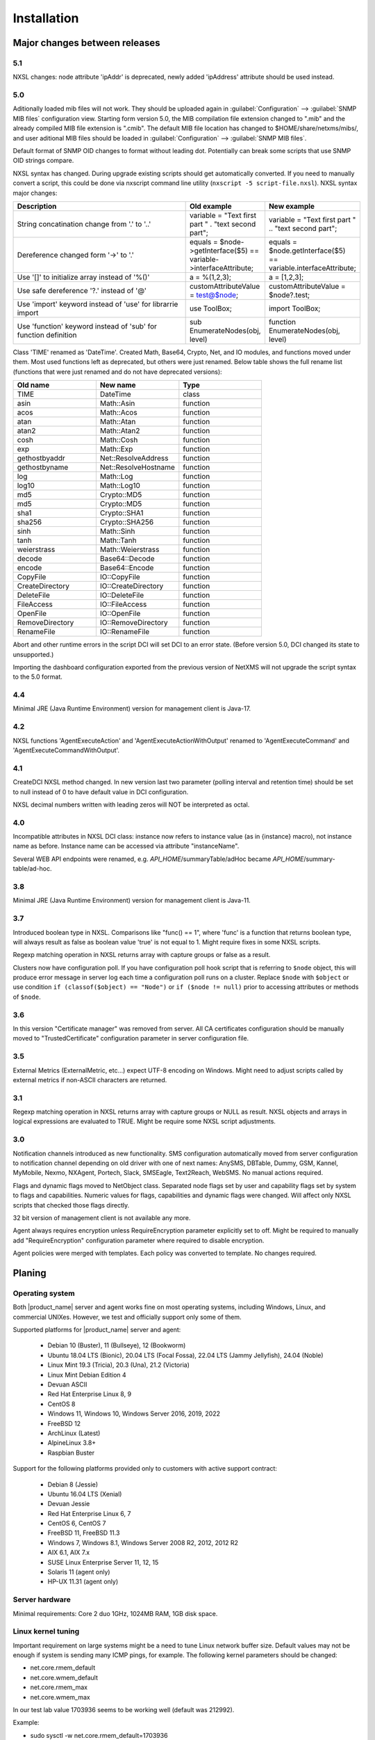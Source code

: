 .. _installation:

############
Installation
############

Major changes between releases
==============================

5.1
---

NXSL changes: node attribute 'ipAddr' is deprecated, newly added 'ipAddress'
attribute should be used instead. 

5.0
---

Aditionally loaded mib files will not work. They should be uploaded again in
:guilabel:`Configuration` --> :guilabel:`SNMP MIB files` configuration view.
Starting form version 5.0, the MIB compilation file extension changed to ".mib"
and the already compiled MIB file extension is ".cmib". The default MIB file
location has changed to $HOME/share/netxms/mibs/, and user aditional MIB files
should be loaded in :guilabel:`Configuration` --> :guilabel:`SNMP MIB files`. 

Default format of SNMP OID changes to format without leading dot. Potentially
can break some scripts that use SNMP OID strings compare. 

NXSL syntax has changed. During upgrade existing scripts should get
automatically converted. If you need to manually convert a script, this could be
done via nxscript command line utility (``nxscript -5 script-file.nxsl``). NXSL
syntax major changes:

.. list-table::
   :header-rows: 1
   :widths: 300 100 100

   * - Description
     - Old example
     - New example
   * - String concatination change from '.' to '..'
     - variable = "Text first part " . "text second part";
     - variable = "Text first part " .. "text second part";
   * - Dereference changed form '->' to '.'
     - equals = $node->getInterface($5) == variable->interfaceAttribute;
     - equals = $node.getInterface($5) == variable.interfaceAttribute;
   * - Use '[]' to initialize array instead of '%()'
     - a = %(1,2,3);
     - a = [1,2,3];
   * - Use safe dereference '?.' instead of '@'
     - customAttributeValue = test@$node;
     - customAttributeValue = $node?.test;
   * - Use 'import' keyword instead of 'use' for librarrie import
     - use ToolBox;
     - import ToolBox;
   * - Use 'function' keyword instead of 'sub' for function definition
     - sub EnumerateNodes(obj, level)
     - function EnumerateNodes(obj, level)


Class 'TIME' renamed as 'DateTime'. Created Math, Base64, Crypto, Net, and IO
modules, and functions moved under them. Most used functions left as deprecated,
but others were just renamed. Below table shows the full rename list
(functions that were just renamed and do not have deprecated versions):


.. list-table::
   :header-rows: 1
   :widths: 100 100 100

   * - Old name
     - New name
     - Type
   * - TIME
     - DateTime
     - class
   * - asin
     - Math::Asin
     - function
   * - acos
     - Math::Acos
     - function
   * - atan
     - Math::Atan
     - function
   * - atan2
     - Math::Atan2
     - function
   * - cosh
     - Math::Cosh
     - function
   * - exp
     - Math::Exp
     - function
   * - gethostbyaddr
     - Net::ResolveAddress
     - function
   * - gethostbyname
     - Net::ResolveHostname
     - function
   * - log
     - Math::Log
     - function
   * - log10
     - Math::Log10
     - function
   * - md5
     - Crypto::MD5
     - function
   * - md5
     - Crypto::MD5
     - function
   * - sha1
     - Crypto::SHA1
     - function
   * - sha256
     - Crypto::SHA256
     - function
   * - sinh
     - Math::Sinh
     - function
   * - tanh
     - Math::Tanh
     - function
   * - weierstrass
     - Math::Weierstrass
     - function
   * - decode
     - Base64::Decode
     - function
   * - encode
     - Base64::Encode
     - function     
   * - CopyFile
     - IO::CopyFile
     - function     
   * - CreateDirectory
     - IO::CreateDirectory
     - function
   * - DeleteFile
     - IO::DeleteFile
     - function
   * - FileAccess
     - IO::FileAccess
     - function
   * - OpenFile
     - IO::OpenFile
     - function
   * - RemoveDirectory
     - IO::RemoveDirectory
     - function
   * - RenameFile
     - IO::RenameFile
     - function

Abort and other runtime errors in the script DCI will set DCI to an error state.
(Before version 5.0, DCI changed its state to unsupported.)

Importing the dashboard configuration exported from the previous version of
NetXMS will not upgrade the script syntax to the 5.0 format.


4.4
---
Minimal JRE (Java Runtime Environment) version for management client is Java-17. 


4.2
---

NXSL functions 'AgentExecuteAction' and 'AgentExecuteActionWithOutput' renamed to 'AgentExecuteCommand' and 
'AgentExecuteCommandWithOutput'.

4.1
---

CreateDCI NXSL method changed. In new version last two parameter (polling interval and retention time) should 
be set to null instead of 0 to have default value in DCI configuration. 

NXSL decimal numbers written with leading zeros will NOT be interpreted as octal. 

4.0
---

Incompatible attributes in NXSL DCI class:
instance now refers to instance value (as in {instance} macro), not instance name as before.
Instance name can be accessed via attribute "instanceName".

Several WEB API endpoints were renamed, e.g. *API_HOME*/summaryTable/adHoc became *API_HOME*/summary-table/ad-hoc.

3.8
---
Minimal JRE (Java Runtime Environment) version for management client is Java-11. 

3.7
---
Introduced boolean type in NXSL. Comparisons like "func() == 1", where 'func' is a function that returns boolean type, will 
always result as false as boolean value 'true' is not equal to 1. Might require fixes in some NXSL scripts. 

Regexp matching operation in NXSL returns array with capture groups or false as a result.

Clusters now have configuration poll. If you have configuration poll hook script that is referring to ``$node`` object, this will 
produce error message in server log each time a configuration poll runs on a cluster. Replace ``$node`` with ``$object`` or
use condition ``if (classof($object) == "Node")`` or  ``if ($node != null)`` prior to accessing attributes or methods of ``$node``. 

3.6
---
In this version "Certificate manager" was removed from server. All CA certificates configuration should be manually moved 
to "TrustedCertificate" configuration parameter in server configuration file. 

3.5
---
External Metrics (ExternalMetric, etc...) expect UTF-8 encoding on Windows. Might need to adjust scripts called
by external metrics if non-ASCII characters are returned. 

3.1
---
Regexp matching operation in NXSL returns array with capture groups or NULL as result. NXSL objects and arrays in logical 
expressions are evaluated to TRUE. Might be require some NXSL script adjustments. 

3.0
---
Notification channels introduced as new functionality. SMS configuration automatically moved from server configuration to 
notification channel depending on old driver with one of next names: AnySMS, DBTable, Dummy, GSM, Kannel, MyMobile, Nexmo, 
NXAgent, Portech, Slack, SMSEagle, Text2Reach, WebSMS. No manual actions required. 

Flags and dynamic flags moved to NetObject class. Separated node flags set by user and capability flags set by system to 
flags and capabilities. Numeric values for flags, capabilities and dynamic flags were changed. Will affect only NXSL scripts 
that checked those flags directly. 

32 bit version of management client is not available any more. 

Agent always requires encryption unless RequireEncryption parameter explicitly set to off. Might be required to manually add 
"RequireEncryption" configuration parameter where required to disable encryption. 

Agent policies were merged with templates. Each policy was converted to template. No changes required. 

Planing
=======

Operating system
----------------

Both |product_name| server and agent works fine on most operating systems, including Windows, Linux, and commercial UNIXes.
However, we test and officially support only some of them.

Supported platforms for |product_name| server and agent:

   * Debian 10 (Buster), 11 (Bullseye), 12 (Bookworm)
   * Ubuntu 18.04 LTS (Bionic), 20.04 LTS (Focal Fossa), 22.04 LTS (Jammy Jellyfish), 24.04 (Noble)
   * Linux Mint 19.3 (Tricia), 20.3 (Una), 21.2 (Victoria)
   * Linux Mint Debian Edition 4
   * Devuan ASCII
   * Red Hat Enterprise Linux 8, 9
   * CentOS 8
   * Windows 11, Windows 10, Windows Server 2016, 2019, 2022
   * FreeBSD 12
   * ArchLinux (Latest)
   * AlpineLinux 3.8+
   * Raspbian Buster


Support for the following platforms provided only to customers with active support contract:

   * Debian 8 (Jessie)
   * Ubuntu 16.04 LTS (Xenial)
   * Devuan Jessie
   * Red Hat Enterprise Linux 6, 7
   * CentOS 6, CentOS 7
   * FreeBSD 11, FreeBSD 11.3
   * Windows 7, Windows 8.1, Windows Server 2008 R2, 2012, 2012 R2
   * AIX 6.1, AIX 7.x
   * SUSE Linux Enterprise Server 11, 12, 15
   * Solaris 11 (agent only)
   * HP-UX 11.31 (agent only)


Server hardware
---------------

Minimal requirements: Core 2 duo 1GHz, 1024MB RAM, 1GB disk space.


Linux kernel tuning
-------------------

Important requirement on large systems might be a need to tune Linux network buffer size. 
Default values may not be enough if system is sending many ICMP pings, for example. 
The following kernel parameters should be changed:

* net.core.rmem_default
* net.core.wmem_default
* net.core.rmem_max
* net.core.wmem_max

In our test lab value 1703936 seems to be working well (default was 212992). 

Example:

* sudo sysctl -w net.core.rmem_default=1703936
* sudo sysctl -w net.core.wmem_default=1703936
* sudo sysctl -w net.core.rmem_max=1703936
* sudo sysctl -w net.core.wmem_max=1703936

Kernel changes will not be preserved after reboot unless sysctl commands are applied in system 
configuration file, typically located at /etc/sysctl.conf. Increase in kernel values would also 
increase kernel memory space in use and may impact other applications.

Database
--------

.. _supported-db-list:

Database engines supported by |product_name| server:

   * PostgreSQL 9.5, 9.6, 10, 11, 12, 13, 14, 15, 16, 17
   * PostgreSQL with TimescaleDB 11, 12, 13, 14, 15, 16, 17
   * MySQL 5.6, 5.7, 8.0
   * MariaDB 10.1, 10.2, 10.3, 10.4
   * Oracle 12c, 18c, 19c
   * Microsoft SQL Server 2012, 2014, 2016, 2017, 2022
   * SQLite (only for test purposes)

Postgres database tuning might be required depending on database size. 
Increase of ``shared_buffers`` might be needed, rough recommendation is 25% of available RAM. 
Increase of ``max_locks_per_transaction`` is needed if using TimescaleDB, rough recommendation is 512. 

Database size and load is very hard to predict, because it is dependent on a number of
monitored nodes and collected metrics. If you plan to install database engine on
the same machine as |product_name| server, increase your hardware requirements accordingly.

Link to Excel file that allows roughly estimate the size that will be required for
database: http://git.netxms.org/public/netxms.git/blob/HEAD:/doc/misc/database_sizing.xlsx


Java
----

Java Runtime Environment (JRE) is needed for Desktop Management Client (nxmc) and for Web Management Client. 
Supported Java version are 11 and 15. 

Since version 3.8 Desktop Management Client with bundled JRE is provided for Windows. 


Agent
-----

Agent resource usage is negligible and can be ignored.


Installing from DEB repository
==============================

We host public APT repository at http://packages.netxms.org/ for most deb-based distributions (Debian, Ubuntu, Mint, Raspbian, etc.).
Packages are signed, and you'll need to install additional encryption key for signature verification.

Supported URLs (*CODENAME* should be replaced with output of `lsb_release -sc`):

  * Debian, LMDE - "deb http://packages.netxms.org/debian CODENAME main"
  * Ubuntu, Mint - "deb http://packages.netxms.org/ubuntu CODENAME main"
  * Raspbian - "deb http://packages.netxms.org/raspbian CODENAME main"


Add APT repository
------------------

There are two options to add APT repository: by hand or using netxms-release
package. Use of the release package is strongly encouraged because it allow
easy change in repository configuration and encryption keys updated in the feature.


Using netxms-release package
~~~~~~~~~~~~~~~~~~~~~~~~~~~~

Download and install netxms-release-latest.deb package, which contain source list file of the repository as well as signing key.

.. code-block:: sh

  wget http://packages.netxms.org/netxms-release-latest.deb
  sudo dpkg -i netxms-release-latest.deb
  sudo apt-get update


Manually
~~~~~~~~

Add the repository to your sources.list:

.. code-block:: sh

  echo "deb http://packages.netxms.org/$(lsb_release -si | tr A-Z a-z) $(lsb_release -sc | tr A-Z a-z) main" > /etc/apt/sources.list.d/netxms.list
  wget -q -O - https://packages.netxms.org/netxms-keyring.gpg | gpg --dearmor -o /etc/apt/trusted.gpg.d/netxms-keyring.gpg
  sudo apt-get update


Installing packages
-------------------

Server
~~~~~~

Server require two components to function - server itself (package "netxms-server") and at least one database abstraction layer driver 
(multiple can be installed at the same time, e.g. for migration purposes). These database drivers are also used by agent for database 
monitoring (performing queries to databases). 

Provided driver packages:

  * netxms-dbdrv-pgsql - PostgreSQL driver
  * netxms-dbdrv-mariadb - Mariadb driver
  * netxms-dbdrv-mysql - MySQL driver (not built for Ubuntu 20 / Mint 20)
  * netxms-dbdrv-odbc - unixODBC driver (can be used with DB/2 and Microsoft SQL)
  * netxms-dbdrv-oracle - Oracle driver ( requires Oracle client installation )

#. Instal required packages (adjust command to match your environment):

   .. code-block:: sh

     apt-get install netxms-server netxms-dbdrv-pgsql

#. Create user and database (:ref:`examples <db_creation>`).

#. Modify server configuration file ("/etc/netxmsd.conf" to match your environment.

#. Load database schema and default configuration:

   .. code-block:: sh

     nxdbmgr init

#. Start server:

   .. code-block:: sh

     systemctl start netxms-server

#. Enable automatic startup of server:

   .. code-block:: sh

     systemctl enable netxms-server

#. If database engine is running on the same system, add ordering dependency for
   database into netxmsd systemd unit override file. This will ensure database
   shutdown only after netxmsd process completion on system shutdown/restart. To
   add the dependency e.g. for Postgres database, run:

   .. code-block:: sh

     systemctl edit netxms-server
   
   and add the following lines:

   .. code-block:: sh

     [Unit]
     After=network.target postgresql.service

   After editing run ``systemctl daemon-reload`` to reload systemd
   configuration. 

.. note::

  Default credentials - user "admin" with password "netxms".


Agent
~~~~~

Install core agent package ("netxms-agent") and optional subagent packages, if required:

.. code-block:: sh

  apt-get install netxms-agent

Start agent

.. code-block:: sh

  systemctl start netxms-agent

Enable automatic startup of agent

.. code-block:: sh

  systemctl enable netxms-agent


Management Client
~~~~~~~~~~~~~~~~~

Desktop Management Client
^^^^^^^^^^^^^^^^^^^^^^^^^

Due to limitation of Eclipse platform used to build the Management Client, only x64 build is provided.

 1. Make sure you have 64-bit Java version 17 installed you your system. 
 
 2. Download the latest .jar file from http://www.netxms.org/download, for example nxmc-5.0.6-standalone.jar.

 3. Run .jar file using java, for example java -jar nxmc-xxx.jar .


Desktop management client produces log file :file:`.nxmc/data/.metadata/.log` in
home folder of currently logged user. Inspect this log file if you encounter
errors when running the client. 


Web Management Client
^^^^^^^^^^^^^^^^^^^^^

|product_name| web interface is java based and should be deployed into servlet container to
run. Minimal supported versions: Jetty 10, Tomcat 9. Supported Java version is 17 or later. 

  1. Install one of servlet containers that support servlet-api version 4.

  2. Download latest version of WAR file from Web Interface Binaries section
     http://www.netxms.org/download/ (named nxmc-VERSION.war, for example
     nxmc-5.0.6.war).

  3. Copy nxmc.war to webapps directory, in a few seconds it will be autodeployed and
     available at http://SERVER_IP:SERVER_PORT/nxmc/

     Tomcat default folder:  /var/lib/tomcat9/webapps

     Jetty default folder: $JETTY_HOME/webapps/


Web management client produces log file. For Tomcat it's located at 
:file:`/var/lib/tomcat9/work/Catalina/localhost/nxmc/eclipse/workspace/.metadata/.log.` 
Inspect this log file if you encounter errors when running the web client. 


Installing from RPM repository
==============================

We provide RPM packages for RHEL and Fedora, both amd64 and aarch64.
If you need build for another system, please contact us for support or check this section: :ref:`Installing from source <install_from_sources>`.

RHEL repository is at https://packages.netxms.org/epel/.

Fedora repository is at https://packages.netxms.org/fedora/.

Complete repository file and signing key is available in each corresponding root.

Add repository
------------------------

DNF provide simple way to add repository:

.. code-block:: sh

   # RHEL and compatible
   dnf config-manager --add-repo https://packages.netxms.org/epel/netxms.repo
   # Fedora
   dnf config-manager --add-repo https://packages.netxms.org/fedora/netxms.repo

Once added, you can install any package with ``dnf install`` (e.g. ``dnf install netxms-agent``).


Installing packages
-------------------

Server
~~~~~~

Server require two components to function - server itself (package "netxms-server") and at least one database abstraction layer driver 
(multiple can be installed at the same time, e.g. for migration purposes). These database drivers are also used by agent for database 
monitoring (performing queries to databases). 

Provided driver packages:

  * netxms-dbdrv-pgsql - PostgreSQL driver
  * netxms-dbdrv-mariadb - Mariadb driver
  * netxms-dbdrv-mysql - MySQL driver, currently under development (not built for Ubuntu 20 / Mint 20)
  * netxms-dbdrv-odbc - unixODBC driver (can be used with DB/2 and Microsoft SQL)
  * netxms-dbdrv-oracle - Oracle driver ( requires Oracle client installation )

#. Instal required packages (adjust command to match your environment):

   .. code-block:: sh

     dnf install netxms-server netxms-dbdrv-pgsql

#. Create user and database (:ref:`examples <db_creation>`).

#. Modify server configuration file ("/etc/netxmsd.conf" to match your environment.

#. Load database schema and default configuration:

   .. code-block:: sh

     nxdbmgr init

#. Start server:

   .. code-block:: sh

     systemctl start netxms-server.service

#. Enable automatic startup of server:

   .. code-block:: sh

     systemctl enable netxms-server.service

#. If database engine is running on the same system, add ordering dependency for
   database into netxmsd systemd unit override file. This will ensure database
   shutdown only after netxmsd process completion on system shutdown/restart. To
   add the dependency e.g. for Postgres database, run:

   .. code-block:: sh

     systemctl edit netxmsd
   
   and add the following lines:

   .. code-block:: sh

     [Unit]
     After=network.target postgresql.service

   After editing run ``systemctl daemon-reload`` to reload systemd
   configuration. 

.. note::

  Default credentials - user "admin" with password "netxms".


Agent
~~~~~

Install core agent package ("netxms-agent") and optional subagent packages, if required:

.. code-block:: sh

  dnf install netxms-agent

Start agent

.. code-block:: sh

  systemctl start netxms-agent

Enable automatic startup of agent

.. code-block:: sh

  systemctl enable netxms-agent


Management Client
~~~~~~~~~~~~~~~~~

Desktop Management Client
^^^^^^^^^^^^^^^^^^^^^^^^^

Due to limitation of Eclipse platform used to build the Management Client, only x64 build is provided.

 1. Make sure you have 64-bit Java version 17 installed you your system. 
 
 2. Download the latest .jar file from http://www.netxms.org/download, for example nxmc-5.0.6-standalone.jar.

 3. Run .jar file using java, for example java -jar nxmc-xxx.jar .


Desktop management client produces log file :file:`.nxmc/data/.metadata/.log` in
home folder of currently logged user. Inspect this log file if you encounter
errors when running the client. 


Web Management Client
^^^^^^^^^^^^^^^^^^^^^

|product_name| web interface is java based and should be deployed into servlet container to
run. Minimal supported versions: Jetty 10, Tomcat 9. Supported Java version is 17, but is found to be working with later versions, for example 21. 

  1. Install one of servlet containers that support servlet-api version 4.

  2. Download latest version of WAR file from Web Interface Binaries section
     http://www.netxms.org/download/ (named nxmc-VERSION.war, for example
     nxmc-5.0.6.war).

  3. Copy nxmc.war to webapps directory, in a few seconds it will be autodeployed and
     available at http://SERVER_IP:SERVER_PORT/nxmc/

     Tomcat default folder:  /var/lib/tomcat9/webapps

     Jetty default folder: $JETTY_HOME/webapps/


Web management client produces log file. For Tomcat it's located at 
:file:`/var/lib/tomcat9/work/Catalina/localhost/nxmc/eclipse/workspace/.metadata/.log.` 
Inspect this log file if you encounter errors when running the web client. 

Installing on Windows
=====================

Server
------

  1. Download the latest version from http://www.netxms.org/download.
     You will need Windows installer (named netxms-VERSION-x64.exe, e.g.
     netxms-server-5.0.8-x64.exe). Please note that in
     following steps VERSION will be used as a substitution for an actual version
     number.
  2. Run the installer package on your server machine. Installation wizard will be
     shown. Follow the prompts until the Select Components window opens.
  3. On the Select Components window, select |product_name| Server option and an appropriate
     database client library. You do not have to install database client library
     from |product_name| package, if it is already installed on the machine (however, it might 
     be required to add folder where the client library is installed to system path). 

    .. figure:: _images/win_netxms_setup_components.png

  4. For a typical installation keep default settings on Select Additional Tasks window.
     :guilabel:`Set hardened file system permissions` makes installation folder
     accessible only to members of Administrators group and SYSTEM user.

    .. figure:: _images/win_netxms_setup_additional_tasks.png


  
   5. Database selection window will open:

    .. figure:: _images/win_server_config_step2.png

  * Select the desired database type. Enter the name of database server.
  * In DBA login name and DBA password fields, enter database administrator’s login
    name and password. You have to fill these fields only if you have chosen
    :guilabel:`Create database and database user before initialization` option.
  * Enter the desired database name, database user name and password. 


    **MySQL note**:

    Bundled MySQL database drive does not support caching_sha2_password authentication 
    which is default for MySQL starting from version 8. Either select 
    Legacy Authentication Method when installing MySQL, or use database driver 
    installed along with MySQL. 
    Database driver gets installed when installing MySQL with Server-only option, however these
    two folders should be included into system path: :file:`C:\\Program Files\\MySQL\\MySQL Server 8.0\\lib` 
    :file:`C:\\Program Files\\MySQL\\MySQL Server 8.0\\bin`. 


    **Microsoft SQL note**:

    If you wish to use Windows authentication for database connectivity, use * (asterisk)
    as a login name and leave the password field blank. If you specify asterisk as DBA
    login, user with which you are logged in to Windows should have administrative rights
    to the database server. If you use asterisk as DB login, you should run |product_name| Server
    service as a user with appropriate rights to the database.


    **Oracle note**:

    We recommend to use native database driver (oracle.ddr).

  6. On Ready to Install window, check whether everything is correct, then press the Install button.

  7. After install, start Netxms client and connect with below listed credentials

Server default credentials:

Login: admin

Password: netxms


Agent
-----

  1. Download the latest version from http://www.netxms.org/download, if you don't
     have it. You will need Windows Agent installer (named nxagent-VERSION.exe or
     nxagent-VERSION-x64.exe, for example nxagent-5.0.8-x64.exe).

  2. Run the installer package on target server. Installation wizard will be shown.
     Follow the prompts until the |product_name| Server window opens:

     .. figure:: _images/win_agent_config.png


     Enter IP address or host name of your |product_name| server. You can specify multiple
     management servers, separating them by commas. Press the Next button to continue.


  3. Subagent selection window will open:

     .. figure:: _images/win_agent_subagents.png

     In this window, you can select which subagents you wish to load. Each subagent
     extends agent's functionality, e.g.:

.. list-table::
   :header-rows: 1
   :widths: 50 200

   * - Subagent
     - Description
   * - filemgr.nsm
     - Provides access to specified folders on monitored host from |product_name| Management Client File Manager.
       Is also being used for distributing Agent Policy configuration files (see :ref:`agent-policies-label`.)
   * - logwatch
     - Allows monitoring log files and Windows Event Log and sending matched events to |product_name| server.
   * - ping.nsm
     - Adds possibility to send ICMP pings from monitored host. Ping round-trip times can be collected by management server.
   * - netsvc.nsm, portcheck.nsm
     - Adds possibility to check network services (like FTP or HTTP) from monitored host.
   * - winperf.nsm
     - Provides access to Windows performance counters. This subagent is required if you need to collect CPU utilization from monitored host.
   * - wmi.nsm
     - Provides access to WMI data.
   * - ups.nsm
     - Adds support for UPS monitoring. UPS can be attached to host via serial cable or USB.


For more information about subagents, please refer to :ref:`subagent_list`.


  4. Follow the prompts to complete the installation.


Management Client
-----------------

Desktop Management Client:

 1. Download the latest version from http://www.netxms.org/download. 
    Since version 3.8 there are three options - 
    archive (e.g. nxmc-5.0.8-win32-x64.zip), archive with bundled JRE (nxmc-5.0.8-win32-x64-bundled-jre.zip)
    and installer, which also has JRE bundled (e.g. netxms-client-5.0.8-x64.exe). 
    If using archive without JRE, make sure you have JRE version 11 or 15 installed. 
    Due to limitation of Eclipse platform used to build the Management Client, only x64 build is currently provided. 

 2. If using archive version, extract zip in preferred directory. If using installer, launch it and follow the instructions. 

 3. Run nxmc file from extracted catalog (or launch from Windows Start Menu, if you used the installer). 

Web Management Client:

Windows have two options: one is to manually install .war file into servlet container and
the second one is to use netxms-webui-VERSION-x64.exe installer. Installer will
install Jetty and copy .war file into required folder. Below will be described
installation via the installer:

  1. Download the latest version from http://www.netxms.org/download. You will need
     Windows installer netxms-webui-VERSION-x64.exe (e.g.: netxms-webui-5.0.8-x64.exe).
     Due to limitation of Eclipse platform used to build the Management Client,
     only x64 build is currently provided.

  2. Run the installer package on your server machine. Installation wizard will be
     shown. Follow the prompts. Installer allows to change installation path and port.

  3. After installation procedure is finished check that WEB GUI is available at
     http://SERVER_IP:SERVER_PORT/nxmc/


Unattended installation of |product_name| Agent
-----------------------------------------------

Windows Agent installer (named nxagent-VERSION.exe, for example nxagent-5.0.8-x64.exe),
has various command line options for unattended installation. Installation will ignore
any configuration file options (/CONFIGENTRY, /NOSUBAGENT, /SERVER, /SUBAGENT, etc) if config
file already exists or if /CENTRALCONFIG option is used. However, it's possible to 
delete and recreate the configuration file with /FORCECREATECONFIG command line option. 


The options are following:

.. list-table::
   :header-rows: 1
   :widths: 12 30

   * - Option
     - Description
   * - /CENTRALCONFIG
     - Enable read configuration from server on startup. See :ref:`agent_configuration_files_on_server` 
       for more information. 
   * - /CONFIGENTRY=value
     - It can be used to add any parameter to configuration file during initial install. 
       You can specify it multiple times to add multiple lines. Section names can be added as well.
   * - /CONFIGINCLUDEDIR=path
     - Set folder containing additional configuration files 
       (will be set in configuration file as ``ConfigIncludeDir``).
   * - /DIR=path
     - Set installation directory (default is ``C:\NetXMS``).
   * - /FILESTORE=path
     - Sets directory to be used for storing files uploaded by management server(s)
       (will be set in configuration file as ``FileStore``).
   * - /FORCECREATECONFIG
     - Delete existing agent configuration file and recreate it. However, settings stored by installer
       in Windows registry will be used, if not explicitly specified by command line parameters. See ``/IGNOREPREVIOUSDATA``.        
   * - /IGNOREPREVIOUSDATA
     - Ignore any settings from previous install that are not explicitly specified in current run. This is 
       related to settings that can be changed when installer is run in GUI mode, e.g. list of selected sub-agents. 
       These settings are stored in Windows registry. 
   * - /LOCALCONFIG
     - Use local configuration file (it is the default).
   * - /LOG
     - Causes Setup to create a log file in the user's TEMP directory detailing file 
       installation and [Run] actions taken during the installation process.
   * - /LOG=filename
     - Same as /LOG, except it allows to specify a fixed path/filename to use for the log file. 
       If a file with the specified name already exists it will be overwritten. 
       If the file cannot be created, Setup will abort with an error message.
   * - /LOGFILE=filename
     - Set agent log file (will be set in configuration file as ``LogFile``).
   * - /MERGETASKS=”tasknames”
     - Comma-separated list of tasks for installation. If a task is specified with ! character
       prior to it's name, it will be deselected. Possible values are ``fspermissions`` - set hardened file system permissions, 
       ``sessionagent`` - Install session agent, ``useragent`` - Install user support application. 
       e.g. ``/MERGETASKS="!fspermissions,useragent"``
   * - /NOSUBAGENT=name
     - Disable subagent name
   * - /NOTUNNEL
     - Disable tunnel operation (it is the default)
   * - /REINSTALLSERVICE
     - Reinstalls Windows service
   * - /SERVER=IP
     - Set server IP address or host name (will be set in configuration file as ``MasterServers``).
   * - /SILENT
     - Don't show installation wizard, only a progress bar
   * - /SUBAGENT=name
     - Add sub-agent loading directive to configuration file. You can specify this
       parameter multiple times to add more than one sub-agent. List of possible subagents: :ref:`subagent_list`.
   * - /SUPPRESSMSGBOXES
     - Don't ask user anything. Only has an effect when combined with ``/SILENT`` and ``/VERYSILENT``.
   * - /TUNNEL
     - Enable tunnel operation to IP address specified with ``/SERVER=``. 
   * - /VERYSILENT
     - Don't show anything

Example:

:command:`nxagent-5.0.8-x64.exe /VERYSILENT /SUPPRESSMSGBOXES /SERVER=10.0.0.1 /SUBAGENT=UPS /SUBAGENT=FILEMGR /CONFIGENTRY=ZoneUIN=15 /CONFIGENTRY=[FILEMGR] /CONFIGENTRY=RootFolder=C:\\`

This command will add 3 lines at the end of generated config file:

.. code-block:: cfg

    ZoneUIN=15
    [FILEMGR]
    RootFolder=C:\


Unattended uninstallation of |product_name| Agent
-------------------------------------------------

Uninstaller application is named unins???.exe and located in agent folder (``C:\NetXMS`` by default). 
The following options are supported:

.. list-table::
   :header-rows: 1
   :widths: 12 30

   * - Option
     - Description
   * - /SILENT
     - Don't show uninstallation wizard, only a progress bar
   * - /VERYSILENT
     - Don't show anything
   * - /LOG
     - Causes to create a log file in the user's TEMP directory.
   * - /LOG=filename
     - Same as /LOG, except it allows to specify a fixed path/filename to use for the log file. 
   * - /SUPPRESSMSGBOXES
     - Don't ask user anything. Only has an effect when combined with ``/SILENT`` and ``/VERYSILENT``.
   * - /NORESTART
     - Instructs the uninstaller not to reboot even if it's necessary.

Example:

:command:`unins000.exe /SUPPRESSMSGBOXES /VERYSILENT /NORESTART`


Install on Android
==================

Management Client
-----------------

To install Android management client download netxms-console-VERSION.apk (example:
netxms-console-3.4.178.apk) file from http://www.netxms.org/download page. Check that
installation of applications from unknown sources is allowed in security settings of
your phone. Run this installer on required device.

After agent is installed go to settings and in main menu, connection part set all
required connection credentials: server address, port, user name, password.

.. note::
  User that is used for connection should have :guilabel:`Login as mobile device`
  user right.


.. _install_from_sources:

Installing from sources
=======================

Server
------

  #. Download source archive (netxms-VERSION.tar.gz) from http://www.netxms.org/download/. *VERSION* is used in names instead of an actual version number.
  #. Unpack the archive:

        :command:`tar zxvf netxms-VERSION.tar.gz`

  #. Since version 3.8 reporting server is being built along with the sources. This requires maven to be installed on the system. You need Oracle and MS SQL JDBC drivers in your local maven repository. 

        Oracle JDBC driver library can be obtained here: https://download.oracle.com/otn-pub/otn_software/jdbc/199/ojdbc8.jar

        Microsoft SQL JDBC driver library can be obtaine here: https://www.microsoft.com/en-us/download/details.aspx?id=54671 
        You will need sqljdbc_4.2/enu/jre8/sqljdbc42.jar file from this archive. 

        To install these libraries:
        :command:`mvn install:install-file -DgroupId=com.microsoft.sqlserver -DartifactId=sqljdbc4 -Dversion=4.2 -Dpackaging=jar -Dfile=sqljdbc42.jar`
        :command:`mvn install:install-file -DgroupId=com.oracle -DartifactId=ojdbc8 -Dversion=12.2.0.1 -Dpackaging=jar -Dfile=ojdbc8.jar`

  #. Change directory to netxms-VERSION and run configure script:

        :command:`cd netxms-VERSION`

        :command:`./configure --enable-release-build --with-server --with-pgsql --with-agent`

        Most commonly used options (check full list with :command:`./configure --help`):

        .. list-table::
           :header-rows: 1
           :widths: 30 70

           * - Name
             - Description
           * - ``--prefix=DIRECTORY``
             - Installation prefix, all files go to the specified directory (e.g. ``--prefix=/opt/netxms``)
           * - ``--with-server``
             - Build server binaries. You will need to select at least one DB driver as well
           * - ``--with-agent``
             - Build monitoring agent. It is strongly recommended to install agent on a server box
           * - ``--with-pgsql``
             - Build PostgresSQL DB Driver (if you plan to use PostgreSQL as backend database)
           * - ``--with-mysql``
             - Build MySQL DB Driver (if you plan to use MySQL as backend database)
           * - ``--with-odbc``
             - Build ODBC DB driver (if you plan to connect to your backend database via unixODBC)
           * - ``--with-sqlite``
             - Build SQLite DB driver (if you plan to use embedded SQLite database as backend database)

  #. Run build binaries and install them into /usr/local (unless changed with configure flag --prefix)

        :command:`make`

        :command:`make install`

  #. Copy sample config file:

        :command:`cp contrib/netxmsd.conf-dist /usr/local/etc/netxmsd.conf`

        By default, server load configuration file PREFIX/etc/netxmsd.conf (where PREFIX is installation prefix set by configure), unless different file is specified with command line switch "-c".

  #. Create database user and adjust configuration file (netxmsd.conf) accordingly. Database creation examples can be found :ref:`there <db_creation>`.

  #. Further adjust server configuration file if required.

     Detailed information about each configuration parameter can be found in section :ref:`server_configuration_file`.

  #. Create required tables and load initial configuration using nxdbmgr utility:

     .. code-block:: sh

       /usr/local/bin/nxdbmgr init

  #. Run server:

     .. code-block:: sh

       /usr/local/bin/netxmsd -d


Agent
-----

  #. Download source archive (netxms-VERSION.tar.gz) from http://www.netxms.org/download/. *VERSION* is used in names instead of an actual version number.
  #. Unpack the archive:

        :command:`tar zxvf netxms-VERSION.tar.gz`

  #. Change directory to netxms-VERSION and run configure script:

        :command:`cd netxms-VERSION`

        :command:`./configure --enable-release-build --with-agent`

        Most commonly used options (check full list with :command:`./configure --list`):

        .. list-table::
           :header-rows: 1
           :widths: 30 70

           * - Name
             - Description
           * - ``--prefix=DIRECTORY``
             - Installation prefix, all files go to the specified directory
           * - ``--with-agent``
             - Build monitoring agent. It is strongly recommended to install agent on a server box

  #. Run build binaries and install them into /usr/local (unless changed with configure flag ``--prefix``)

        :command:`make`

        :command:`make install`

  #. Copy sample config file:

        :command:`cp contrib/nxagentd.conf-dist /usr/local/etc/nxagentd.conf`

        By default, agent load configuration file PREFIX/etc/netxmsd.conf (where PREFIX is installation prefix set by configure), unless different file is specified with command line switch "-c".

  #. Adjust agent configuration file if required.

     Detailed information about each configuration parameter can be found in section :ref:`agent_configuration_file`.

     Minimal required configuration:

     .. code-block:: cfg

       MasterServers = 172.16.1.1 # server's IP - agent will drop connections unless address is whitelisted here
       LogFile = /var/log/nxagentd

  #. Run agent:

     .. code-block:: sh

       /usr/local/bin/nxagentd -d


Customizing the compilation process
===================================


Adding additional compiler or linker flags
------------------------------------------

(e.g. fixing atomics)


WebUI additional configuration
==============================

Installing web interface on remote system
-----------------------------------------

There are few settings available for configuration in WebUI.

  * autoLoginOnReload - autologin on page reload in browser (default: true)
  * enableCompression - enable protocol compression between Web UI and server process (default: true)
  * loginFormImage - path to custom login image
  * loginFormImageBackground - colour of background around custom login image
  * loginFormImageMargins - margins in px around custom login image (default: 10)
  * server - server DNS name or IP (default: 127.0.0.1)

There are multiple ways to set connection configuration from WebUI to NetXMS server.
Configuration is check in next order:

  1. Using JNDI. Environment should be set like nxmc/NAME for example: nxmc/server

  2. nxmc.properties properties file in class path of your application server. Should be created in ini format: NAME=VALUE. For example:

    .. code-block:: cfg

      server = 127.0.0.1

    Default locations: 

    **Jetty**


    **Tomcat**

    Debian and Ubuntu default is /usr/share/tomcat9/lib. Other versions and Linux distribution
    may have different location.

    **Oracle Weblogic**

    $WEBLOGIC_HOME/user_projects/domains/YOURDOMAIN

  3. jvm parameter in format -Dnxmc.NAME=VALUE.  For example: -Dnxmc.server=127.0.0.1

  4. Environment variable NXMC_NAME=VALUE. For example NXMC_server=127.0.0.1

  5. If non of above configuration exists, Web UI tries to resolve "NETXMS_SERVER" DNS name for server connection.

  6. If none of above configuration exists, Web UI uses "127.0.0.1" as a server address. 


Custom logo on login screen
---------------------------

It is possible to change default logo on login screen to custom image by setting
loginFormImage property in nxmc.properties file. Image file must be located within
application server's class path and file name must be given relative to class path
root with leading slash. For example, if custom image is in file logo.jpg located
in the same directory as nxmc.properties, correct entry will be:

.. code-block:: cfg

  loginFormImage = /logo.jpg


Default login credentials
=========================

Default login is "admin" with password "netxms". On first login, user will be requested to change it immediately.

If required, password can be reset back to default using :ref:`nxdbmgr utility <password-reset>`.

.. _db_creation:


Database creation examples
==========================

This chapter provides some database creation SQL examples. Please consult relevant database documentation for initial install.

PostgreSQL
----------

.. code-block:: sh

  createuser -P netxms
  createdb -O netxms netxms

If TimescaleDB extension is about to be used, it should be added to the newly created database:

.. code-block:: sh

  psql netxms
  CREATE EXTENSION IF NOT EXISTS timescaledb CASCADE;
  \q

Configuration file example:

.. code-block:: cfg

  DBDriver = pgsql.ddr
  DBServer = localhost
  DBName = netxms
  DBLogin = netxms
  DBPassword = PaSsWd

MySQL
-----

.. code-block:: sh

  echo "CREATE DATABASE netxms CHARACTER SET utf8mb4 COLLATE utf8mb4_unicode_ci;" | mysql -u root -p
  echo "CREATE USER 'netxms'@'localhost' IDENTIFIED BY 'PaSsWd';" | mysql -u root -p
  echo "GRANT ALL on netxms.* to 'netxms'@'localhost';" | mysql -u root -p


Configuration file example:

.. code-block:: cfg

  DBDriver = mysql.ddr
  DBServer = localhost
  DBName = netxms
  DBLogin = netxms
  DBPassword = PaSsWd

Oracle
------

.. code-block:: sql

  -- USER SQL
  CREATE USER netxms IDENTIFIED BY PaSwD
  DEFAULT TABLESPACE USERS
  TEMPORARY TABLESPACE TEMP;
  -- QUOTAS
  ALTER USER netxms QUOTA UNLIMITED ON USERS;
  -- ROLES
  GRANT CREATE SESSION, CREATE TABLE, CREATE PROCEDURE TO netxms;

Configuration file example:

.. code-block:: cfg

  DBDriver = oracle.ddr
  DBServer = //127.0.0.1/XE # instant client compatible connection string
  DBLogin = netxms
  DBPassword = PaSsWd
